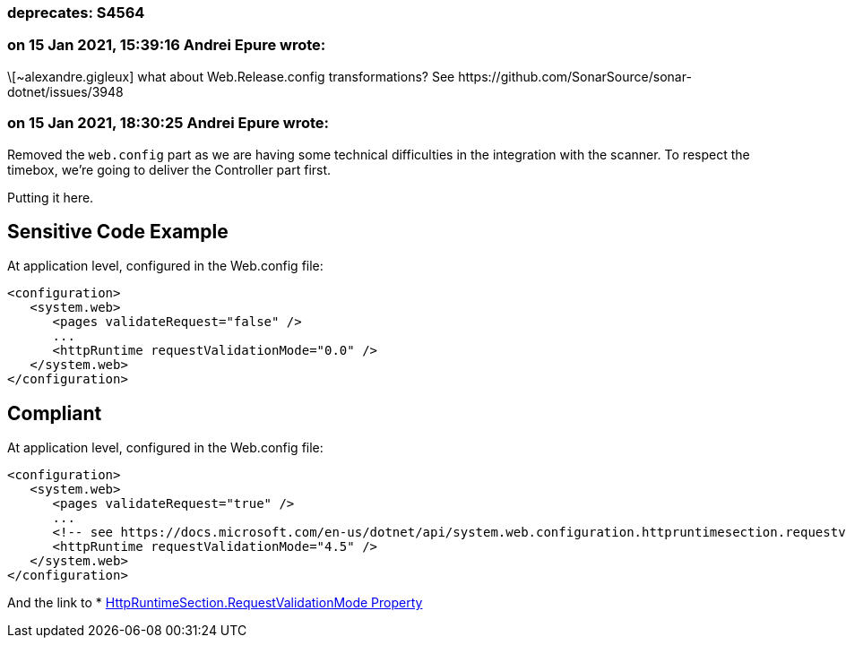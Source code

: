 === deprecates: S4564

=== on 15 Jan 2021, 15:39:16 Andrei Epure wrote:
\[~alexandre.gigleux] what about Web.Release.config transformations? See \https://github.com/SonarSource/sonar-dotnet/issues/3948

=== on 15 Jan 2021, 18:30:25 Andrei Epure wrote:
Removed the ``++web.config++`` part as we are having some technical difficulties in the integration with the scanner. To respect the timebox, we're going to deliver the Controller part first.

Putting it here.


== Sensitive Code Example

At application level, configured in the Web.config file:

----
<configuration>
   <system.web>
      <pages validateRequest="false" />
      ...
      <httpRuntime requestValidationMode="0.0" />
   </system.web>
</configuration>
----

== Compliant


At application level, configured in the Web.config file:

[source,text]
----
<configuration>
   <system.web>
      <pages validateRequest="true" />
      ...
      <!-- see https://docs.microsoft.com/en-us/dotnet/api/system.web.configuration.httpruntimesection.requestvalidationmode?view=netframework-4.8 -->
      <httpRuntime requestValidationMode="4.5" /> 
   </system.web>
</configuration>
----

And the link to  * https://docs.microsoft.com/en-us/dotnet/api/system.web.configuration.httpruntimesection.requestvalidationmode?view=netframework-4.8[HttpRuntimeSection.RequestValidationMode Property]

